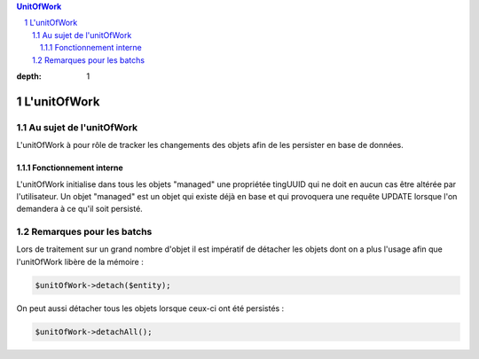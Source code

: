 .. sectnum::

.. contents:: UnitOfWork
:depth: 1

L'unitOfWork
============

Au sujet de l'unitOfWork
------------------------
L'unitOfWork à pour rôle de tracker les changements des objets afin de les persister en base de données.

Fonctionnement interne
~~~~~~~~~~~~~~~~~~~~~~
L'unitOfWork initialise dans tous les objets "managed" une propriétée tingUUID qui ne doit en aucun cas être altérée
par l'utilisateur. Un objet "managed" est un objet qui existe déjà en base et qui provoquera une requête UPDATE
lorsque l'on demandera à ce qu'il soit persisté.

Remarques pour les batchs
-------------------------
Lors de traitement sur un grand nombre d'objet il est impératif de détacher les objets dont on a plus l'usage afin
que l'unitOfWork libère de la mémoire :

.. code-block:: php

    $unitOfWork->detach($entity);

On peut aussi détacher tous les objets lorsque ceux-ci ont été persistés :

.. code-block:: php

    $unitOfWork->detachAll();
